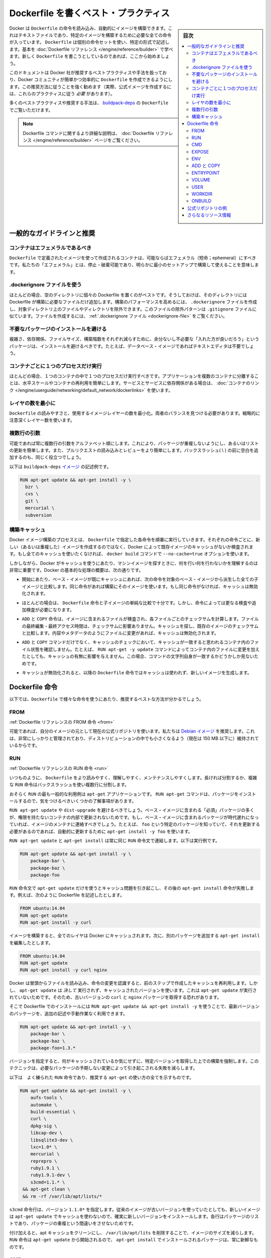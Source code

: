 .. -*- coding: utf-8 -*-
.. URL: https://docs.docker.com/engine/userguide/eng-image/dockerfile_best-practices/
.. SOURCE: https://github.com/docker/docker/blob/master/docs/userguide/eng-image/dockerfile_best-practices.md
   doc version: 1.11
      https://github.com/docker/docker/commits/master/docs/userguide/eng-image/dockerfile_best-practices.md
.. check date: 2016/04/16
.. Commits on Mar 15, 2016 2f634e4691d13616cf8c714ec7653616ec3b121a
.. ---------------------------------------------------------------------------

.. Best practices for writing Dockerfile

.. _best-practices-for-writing-dockerfile:

=======================================
Dockerfile を書くベスト・プラクティス
=======================================

.. sidebar:: 目次

   .. contents:: 
       :depth: 3
       :local:

.. Docker can build images automatically by reading the instructions from a Dockerfile, a text file that contains all the commands, in order, needed to build a given image. Dockerfiles adhere to a specific format and use a specific set of instructions. You can learn the basics on the Dockerfile Reference page. If you’re new to writing Dockerfiles, you should start there.

Docker は ``Dockerfile`` の命令を読み込み、自動的にイメージを構築できます。これはテキストファイルであり、特定のイメージを構築するために必要な全ての命令が入っています。 ``Dockerfile`` は個別の命令セットを使い、特定の形式で記述します。基本を :doc:`Dockerfile リファレンス </engine/reference/builder>` で学べます。新しく ``Dockerfile`` を書こうとしているのであれば、ここから始めましょう。

.. This document covers the best practices and methods recommended by Docker, Inc. and the Docker community for creating easy-to-use, effective Dockerfiles. We strongly suggest you follow these recommendations (in fact, if you’re creating an Official Image, you must adhere to these practices).

このドキュメントは Docker 社が推奨するベストプラクティスや手法を扱っており、Docker コミュニティが簡単かつ効率的に ``Dockerfile`` を作成できるようにします。この推奨方法に従うことを強く勧めます（実際、公式イメージを作成するには、これらのプラクティスに従う *必要* があります）。

.. You can see many of these practices and recommendations in action in the buildpack-deps Dockerfile.

多くのベストプラクティスや推奨する手法は、 `buildpack-deps <https://github.com/docker-library/buildpack-deps/blob/master/jessie/Dockerfile>`_ の ``Dockerfile`` でご覧いただけます。

..    Note: for more detailed explanations of any of the Dockerfile commands mentioned here, visit the Dockerfile Reference page.

.. note::

   Dockerfile コマンドに関するより詳細な説明は、 :doc:`Dockerfile リファレンス </engine/reference/builder>` ページをご覧ください。

.. General guidelines and recommendations

一般的なガイドラインと推奨
==============================

.. Containers should be ephemeral

コンテナはエフェメラルであるべき
----------------------------------------

.. The container produced by the image your Dockerfile defines should be as ephemeral as possible. By “ephemeral,” we mean that it can be stopped and destroyed and a new one built and put in place with an absolute minimum of set-up and configuration.

``Dockerfile`` で定義されたイメージを使って作成されるコンテナは、可能ならばエフェメラル（短命；ephemeral）にすべきです。私たちの「エフェメラル」とは、停止・破棄可能であり、明らかに最小のセットアップで構築して使えることを意味します。

.. Use a .dockerignore file

.dockerignore ファイルを使う
------------------------------

.. In most cases, it’s best to put each Dockerfile in an empty directory. Then, add to that directory only the files needed for building the Dockerfile. To increase the build’s performance, you can exclude files and directories by adding a .dockerignore file to that directory as well. This file supports exclusion patterns similar to .gitignore files. For information on creating one, see the .dockerignore file.

ほとんどの場合、空のディレクトリに個々の Dockerfile を置くのがベストです。そうしておけば、そのディレクトリには Dockerfile が構築に必要なファイルだけ追加します。構築のパフォーマンスを高めるには、 ``.dockerignore`` ファイルを作成し、対象ディレクトリ上のファイルやディレクトリを除外できます。このファイルの除外パターンは ``.gitignore`` ファイルに似ています。ファイルを作成するには、 :ref:`.dockerignore ファイル <dockerignore-file>` をご覧ください。

.. Avoid installing unnecessary packages

不要なパッケージのインストールを避ける
----------------------------------------

.. In order to reduce complexity, dependencies, file sizes, and build times, you should avoid installing extra or unnecessary packages just because they might be “nice to have.” For example, you don’t need to include a text editor in a database image.

複雑さ、依存関係、ファイルサイズ、構築階数をそれぞれ減らすために、余分ないし不必要な「入れた方が良いだろう」というパッケージは、インストールを避けるべきです。たとえば、データベース・イメージであればテキストエディタは不要でしょう。

.. Run only one process per container

コンテナごとに１つのプロセスだけ実行
----------------------------------------

.. In almost all cases, you should only run a single process in a single container. Decoupling applications into multiple containers makes it much easier to scale horizontally and reuse containers. If that service depends on another service, make use of container linking.

ほとんどの場合、１つのコンテナの中で１つのプロセスだけ実行すべきです。アプリケーションを複数のコンテナに分離することは、水平スケールやコンテナの再利用を簡単にします。サービスとサービスに依存関係がある場合は、 :doc:`コンテナのリンク </engine/userguide/networking/default_network/dockerlinks>` を使います。

.. Minimize the number of layers

レイヤの数を最小に
--------------------

.. You need to find the balance between readability (and thus long-term maintainability) of the Dockerfile and minimizing the number of layers it uses. Be strategic and cautious about the number of layers you use.

``Dockerfile`` の読みやすさと、使用するイメージレイヤーの数を最小化。両者のバランスを見つける必要があります。戦略的に注意深くレイヤー数を使います。

.. Sort multi-line arguments

複数行の引数
--------------------

.. Whenever possible, ease later changes by sorting multi-line arguments alphanumerically. This will help you avoid duplication of packages and make the list much easier to update. This also makes PRs a lot easier to read and review. Adding a space before a backslash (\) helps as well.

可能であれば常に複数行の引数をアルファベット順にします。これにより、パッケージが重複しないようにし、あるいはリストの更新を簡単します。また、プルリクエストの読み込みとレビューをより簡単にします。バックスラッシュ( \\ ) の前に空白を追加するのも、同じく役立つでしょう。

.. Here’s an example from the buildpack-deps image:

以下は ``buildpack-deps`` `イメージ <https://github.com/docker-library/buildpack-deps>`_ の記述例です。

.. code-block:: bash

   RUN apt-get update && apt-get install -y \
     bzr \
     cvs \
     git \
     mercurial \
     subversion

.. Build cache

.. _build-cache:

構築キャッシュ
--------------------

.. During the process of building an image Docker will step through the instructions in your Dockerfile executing each in the order specified. As each instruction is examined Docker will look for an existing image in its cache that it can reuse, rather than creating a new (duplicate) image. If you do not want to use the cache at all you can use the --no-cache=true option on the docker build command.

Docker イメージ構築のプロセスとは、 ``Dockerfile``  で指定した各命令を順番に実行していきます。それぞれの命令ごとに、新しい（あるいは重複した）イメージを作成するのではなく、Docker によって既存イメージのキャッシュがないか検査されます。もし全てのキャッシュを使いたくなければ、 ``docker build`` コマンドで ``--no-cache=true`` オプションを使います。

.. However, if you do let Docker use its cache then it is very important to understand when it will, and will not, find a matching image. The basic rules that Docker will follow are outlined below:

しかしながら、Docker がキャッシュを使うにあたり、マシンイメージを探すときに、何を行い何を行わないかを理解するのは非常に重要です。Docker の基本的な処理の概要は、次の通りです。

..    Starting with a base image that is already in the cache, the next instruction is compared against all child images derived from that base image to see if one of them was built using the exact same instruction. If not, the cache is invalidated.

* 開始にあたり、ベース・イメージが既にキャッシュにあれば、次の命令を対象のベース・イメージから派生した全ての子イメージと比較します。同じ命令があれば構築にそのイメージを使います。もし同じ命令がなければ、キャッシュは無効化されます。

..    In most cases simply comparing the instruction in the Dockerfile with one of the child images is sufficient. However, certain instructions require a little more examination and explanation.

* ほとんどの場合は、 ``Dockerfile`` 命令と子イメージの単純な比較で十分です。しかし、命令によっては更なる検査や追加検査が必要になります。

..    For the ADD and COPY instructions, the contents of the file(s) in the image are examined and a checksum is calculated for each file. The last-modified and last-accessed times of the file(s) are not considered in these checksums. During the cache lookup, the checksum is compared against the checksum in the existing images. If anything has changed in the file(s), such as the contents and metadata, then the cache is invalidated.

* ``ADD`` と ``COPY`` 命令は、イメージに含まれるファイルが検査され、各ファイルごとのチェックサムを計算します。ファイルの最終編集・最終アクセス時間は、チェックサムに影響ありません。キャッシュを探し、既存のイメージのチェックサムと比較します。内容やメタデータのようにファイルに変更があれば、キャッシュは無効化されます。

..    Aside from the ADD and COPY commands, cache checking will not look at the files in the container to determine a cache match. For example, when processing a RUN apt-get -y update command the files updated in the container will not be examined to determine if a cache hit exists. In that case just the command string itself will be used to find a match.

* ``ADD`` と ``COPY`` コマンドだけでなく、キャッシュのチェックにおいて、キャッシュが一致すると思われるコンテナ内のファイル状態を確認しません。たとえば、 ``RUN apt-get -y update`` コマンドによってコンテナ内のファイルに変更を加えたとしても、キャッシュの有無に影響を与えません。この場合、コマンドの文字列自身が一致するかどうかしか見ないためです。

.. Once the cache is invalidated, all subsequent Dockerfile commands will generate new images and the cache will not be used.

* キャッシュが無効化されると、以降の ``Dockerfile`` 命令ではキャッシュは使われず、新しいイメージを生成します。

.. The Dockerfile instructions

Dockerfile 命令
====================

.. Below you’ll find recommendations for the best way to write the various instructions available for use in a Dockerfile.

以下では、``Dockerfile`` で様々な命令を使うにあたり、推奨するベストな方法が分かるでしょう。

.. FROM

FROM
----------

.. Dockerfile reference for the FROM instruction

:ref:`Dockerfile リファレンスの FROM 命令 <from>`

.. Whenever possible, use current Official Repositories as the basis for your image. We recommend the Debian image since it’s very tightly controlled and kept minimal (currently under 150 mb), while still being a full distribution.

可能であれば、自分のイメージの元として現在の公式リポジトリを使います。私たちは `Debian イメージ <https://hub.docker.com/_/debian/>`_ を推奨します。これは、非常にしっかりと管理されており、ディストリビューションの中でも小さくなるよう（現在は 150 MB 以下に）維持されているからです。

.. RUN

RUN
----------

.. Dockerfile reference for the RUN instruction

:ref:`Dockerfile リファレンスの RUN 命令 <run>`

.. As always, to make your Dockerfile more readable, understandable, and maintainable, split long or complex RUN statements on multiple lines separated with backslashes.

いつものように、 ``Dockerfile`` をより読みやすく、理解しやすく、メンテナンスしやすくします。長ければ分割するか、複雑な ``RUN`` 命令はバックスラッシュを使い複数行に分割します。

.. apt-get

.. Probably the most common use-case for RUN is an application of apt-get. The RUN apt-get command, because it installs packages, has several gotchas to look out for.

おそらく ``RUN`` の最も一般的な利用例は ``apt-get`` アプリケーションです。 ``RUN apt-get`` コマンドは、パッケージをインストールするので、気をつけるべきいくつかの了解事項があります。

.. You should avoid RUN apt-get upgrade or dist-upgrade, as many of the “essential” packages from the base images won’t upgrade inside an unprivileged container. If a package contained in the base image is out-of-date, you should contact its maintainers. If you know there’s a particular package, foo, that needs to be updated, use apt-get install -y foo to update automatically.

``RUN apt-get update`` や ``dist-upgrade`` を避けるべきでしょう。ベース・イメージに含まれる「必須」パッケージの多くが、権限を持たないコンテナの内部で更新されないためです。もし、ベース・イメージに含まれるパッケージが時代遅れになっていれば、イメージのメンテナに連絡すべきでしょう。たとえば、 ``foo`` という特定のパッケージを知っていて、それを更新する必要があるのであれば、自動的に更新するために ``apt-get install -y foo`` を使います。

.. Always combine RUN apt-get update with apt-get install in the same RUN statement, for example:

``RUN apt-get update`` と ``apt-get install`` は常に同じ ``RUN`` 命令文で連結します。以下は実行例です。

.. code-block:: bash

   RUN apt-get update && apt-get install -y \
       package-bar \
       package-baz \
       package-foo

.. Using apt-get update alone in a RUN statement causes caching issues and subsequent apt-get install instructions fail. For example, say you have a Dockerfile:

``RUN`` 命令文で ``apt-get update`` だけを使うとキャッシュ問題を引き起こし、その後の ``apt-get install`` 命令が失敗します。例えば、次のように Dockerfile を記述したとします。

.. code-block:: bash

   FROM ubuntu:14.04
   RUN apt-get update
   RUN apt-get install -y curl

.. After building the image, all layers are in the Docker cache. Suppose you later modify apt-get install by adding extra package:

イメージを構築すると、全てのレイヤは Docker にキャッシュされます。次に、別のパッケージを追加する ``apt-get install`` を編集したとします。

.. code-block:: bash

   FROM ubuntu:14.04
   RUN apt-get update
   RUN apt-get install -y curl nginx

.. Docker sees the initial and modified instructions as identical and reuses the cache from previous steps. As a result the apt-get update is NOT executed because the build uses the cached version. Because the apt-get update is not run, your build can potentially get an outdated version of the curl and nginx packages.

Docker は冒頭からファイルを読み込み、命令の変更を認識すると、前のステップで作成したキャッシュを再利用します。しかし、 ``apt-get update`` は *決して* 実行されず、キャッシュされたバージョンを使います。これは ``apt-get update`` が実行されていないためです。そのため、古いバージョンの ``curl`` と ``nginx`` パッケージを取得する恐れがあります。

.. Using RUN apt-get update && apt-get install -y ensures your Dockerfile installs the latest package versions with no further coding or manual intervention. This technique is known as “cache busting”. You can also achieve cache-busting by specifying a package version. This is known as version pinning, for example:

そこで Dockerfile でのインストールには ``RUN apt-get update && apt-get install -y`` を使うことで、最新バージョンのパッケージを、追加の記述や手動作業なく利用できます。

.. code-block:: bash

   RUN apt-get update && apt-get install -y \
       package-bar \
       package-baz \
       package-foo=1.3.*

.. Version pinning forces the build to retrieve a particular version regardless of what’s in the cache. This technique can also reduce failures due to unanticipated changes in required packages.

バージョンを指定すると、何がキャッシュされているか気にせずに、特定バージョンを取得した上での構築を強制します。このテクニックは、必要なパッケージの予期しない変更によって引き起こされる失敗を減らします。

.. Below is a well-formed RUN instruction that demonstrates all the apt-get recommendations.

以下は　よく練られた ``RUN`` 命令であり、推奨する ``apt-get`` の使い方の全てを示すものです。

.. code-block:: bash

   RUN apt-get update && apt-get install -y \
       aufs-tools \
       automake \
       build-essential \
       curl \
       dpkg-sig \
       libcap-dev \
       libsqlite3-dev \
       lxc=1.0* \
       mercurial \
       reprepro \
       ruby1.9.1 \
       ruby1.9.1-dev \
       s3cmd=1.1.* \
    && apt-get clean \
    && rm -rf /var/lib/apt/lists/*

.. The s3cmd instructions specifies a version 1.1.0*. If the image previously used an older version, specifying the new one causes a cache bust of apt-get update and ensure the installation of the new version. Listing packages on each line can also prevent mistakes in package duplication.

``s3cmd`` 命令行は、バージョン ``1.1.0*`` を指定します。従来のイメージが古いバージョンを使っていたとしても、新しいイメージは ``apt-get update`` でキャッシュを使わないので、確実に新しいバージョンをインストールします。各行はパッケージのリストであり、パッケージの重複という間違いをさせないためです。

.. In addition, cleaning up the apt cache and removing /var/lib/apt/lists helps keep the image size down. Since the RUN statement starts with apt-get update, the package cache will always be refreshed prior to apt-get install.

付け加えると、apt キャッシュをクリーンにし、 ``/var/lib/apt/lits`` を削除することで、イメージのサイズを減らします。 ``RUN`` 命令は ``apt-get update`` から開始されるので、 ``apt-get install`` でインストールされるパッケージは、常に新鮮なものです。

.. CMD

CMD
----------

.. Dockerfile reference for the CMD instruction

:ref:`Dockerfile リファレンスの CMD 命令 <cmd>`

.. The CMD instruction should be used to run the software contained by your image, along with any arguments. CMD should almost always be used in the form of CMD [“executable”, “param1”, “param2”…]. Thus, if the image is for a service (Apache, Rails, etc.), you would run something like CMD ["apache2","-DFOREGROUND"]. Indeed, this form of the instruction is recommended for any service-based image.

``CMD`` 命令は、イメージに含まれるソフトウェアの実行と、その引数のために使うべきです。また、``CMD`` は常に ``CMD [“executable”, “param1”, “param2”…]`` のような形式で使うべきです。そのため、イメージがサービス向け（Apache、Rails 等）であれば、 ``CMD ["apache2","-DFOREGROUND"]`` のようにすべきでしょう。実際に、あらゆるサービスのベースとなるイメージで、この命令形式が推奨されます。

.. In most other cases, CMD should be given an interactive shell (bash, python, perl, etc), for example, CMD ["perl", "-de0"], CMD ["python"], or CMD [“php”, “-a”]. Using this form means that when you execute something like docker run -it python, you’ll get dropped into a usable shell, ready to go. CMD should rarely be used in the manner of CMD [“param”, “param”] in conjunction with ENTRYPOINT, unless you and your expected users are already quite familiar with how ENTRYPOINT works.

大部分の他のケースでは、 ``CMD`` はインタラクティブなシェル（bash、python、perl 等）で使われます。たとえば、 ``CMD ["perl", "-de0"]`` 、 ``CMD ["python"]`` 、 ``CMD [“php”, “-a”]`` です。この利用形式が意味するのは、 ``docker run -it python`` のように実行すると、それを使いやすいシェル上に落とし込み、すぐに使えるようにします。 あなたとあなたの想定ユーザが ``ENTRYPOINT`` の動作になれていない限り、``CMD`` を ``ENTRYPOINT`` と一緒に ``CMD [“パラメータ”, “パラメータ”]`` の形式で使うべきではないでしょう。

.. EXPOSE

EXPOSE
----------

.. Dockerfile reference for the EXPOSE instruction

:ref:`Dockerfile リファレンスの EXPOSE 命令 <expose>`

.. The EXPOSE instruction indicates the ports on which a container will listen for connections. Consequently, you should use the common, traditional port for your application. For example, an image containing the Apache web server would use EXPOSE 80, while an image containing MongoDB would use EXPOSE 27017 and so on.

``EXPOSE`` 命令は、コンテナが接続用にリッスンするポートを指定します。そのため、アプリケーションが一般的に使う、あるいは、伝統的なポートを使うべきです。例えば、Apache ウェブ・サーバのイメージは、 ``EXPOSE 80`` を使い、MongoDB を含むイメージは ``EXPOSE 27017`` を使うでしょう。

.. For external access, your users can execute docker run with a flag indicating how to map the specified port to the port of their choice. For container linking, Docker provides environment variables for the path from the recipient container back to the source (ie, MYSQL_PORT_3306_TCP).

外部からアクセスするためには、ユーザが ``docker run`` 実行時にフラグを指定し、特定のポートを任意のポートに割り当てられます。コンテナのリンク機能を使うと、Docker はコンテナがソースをたどれるよう、環境変数を提供します（例： ``MYSQL_PORT_3306_TCP`` ）。

.. ENV

ENV
----------

.. Dockerfile reference for the ENV instruction

:ref:`Dockerfile リファレンスの ENV 命令 <env>`

.. In order to make new software easier to run, you can use ENV to update the PATH environment variable for the software your container installs. For example, ENV PATH /usr/local/nginx/bin:$PATH will ensure that CMD [“nginx”] just works.

新しいソフトウェアを簡単に実行するため、コンテナにインストールされているソフトウェアの ``PATH`` 環境変数を ``ENV`` を使って更新できます。例えば、 ``ENV PATH /usr/local/nginx/bin:$PATH`` は ``CMD ["nginx"]`` を動くようにします。

.. The ENV instruction is also useful for providing required environment variables specific to services you wish to containerize, such as Postgres’s PGDATA.

``ENV`` 命令はまた、PostgreSQL の ``PGDATA`` のような、コンテナ化されたサービスが必要な環境変数を指定するのにも便利です。

.. Lastly, ENV can also be used to set commonly used version numbers so that version bumps are easier to maintain, as seen in the following example:

あとは、 ``ENV`` は一般的に使うバージョン番号の指定にも使えますので、バージョンを特定したメンテナンスを次のように簡単にします。

.. code-block:: bash

   ENV PG_MAJOR 9.3
   ENV PG_VERSION 9.3.4
   RUN curl -SL http://example.com/postgres-$PG_VERSION.tar.xz | tar -xJC /usr/src/postgress && …
   ENV PATH /usr/local/postgres-$PG_MAJOR/bin:$PATH

.. Similar to having constant variables in a program (as opposed to hard-coding values), this approach lets you change a single ENV instruction to auto-magically bump the version of the software in your container.

プログラムにおける恒常的な変数に似ていますが（ハード・コーディングされた値とは違い）、この手法は ``ENV`` 命令を使うことにより、コンテナ内のソフトウェアのバージョンを自動的に選べるようにします。

.. ADD or COPY

ADD と COPY
--------------------

.. Dockerfile reference for the ADD instruction
.. Dockerfile reference for the COPY instruction

:ref:`Dockerfile リファレンスの ADD 命令 <add>`
:ref:`Dockerfile リファレンスの COPY 命令 <copy>`

.. Although ADD and COPY are functionally similar, generally speaking, COPY is preferred. That’s because it’s more transparent than ADD. COPY only supports the basic copying of local files into the container, while ADD has some features (like local-only tar extraction and remote URL support) that are not immediately obvious. Consequently, the best use for ADD is local tar file auto-extraction into the image, as in ADD rootfs.tar.xz /.

``ADD`` と ``COPY`` は機能が似ていますが、 ``COPY`` が望ましいと一般的に言われています。これは、 ``ADD`` よりも明白なためです。 ``COPY`` はローカルファイルをコンテナの中にコピーするという、基本的な機能しかサポートしていません。一方の ``ADD`` は複数の機能（ローカル上での tar 展開や、リモート URL のサポート）を持ち、一見では分かりません。したがって ``ADD`` のベストな使い方は、ローカルの tar ファイルをイメージに自動展開（ ``ADD rootfs.tar.xz /`` ）することです。

.. If you have multiple Dockerfile steps that use different files from your context, COPY them individually, rather than all at once. This will ensure that each step’s build cache is only invalidated (forcing the step to be re-run) if the specifically required files change.

内容によっては、一度にファイルを取り込むよりも、 ``Dockerfile`` の複数ステップで ``COPY`` することもあるでしょう。これにより、何らかのファイルが変更された所だけ、キャッシュが無効化されます（ステップを強制的に再実行します）。

.. For example:

実行例：

.. code-block:: bash

   COPY requirements.txt /tmp/
   RUN pip install /tmp/requirements.txt
   COPY . /tmp/

.. Results in fewer cache invalidations for the RUN step, than if you put the COPY . /tmp/ before it.

``RUN`` ステップはキャッシュ無効化の影響が少なくなるよう、 ``COPY . /tmp/`` の前に入れるべきでしょう。

.. Because image size matters, using ADD to fetch packages from remote URLs is strongly discouraged; you should use curl or wget instead. That way you can delete the files you no longer need after they’ve been extracted and you won’t have to add another layer in your image. For example, you should avoid doing things like:

イメージ・サイズの問題のため、 ``ADD`` でリモート URL 上のパッケージを取得するのは可能な限り避けてください。その代わりに ``curl`` や ``wget`` を使うべきです。この方法であれば、展開後に不要となったファイルを削除でき、イメージに余分なレイヤを増やしません。例えば、次のような記述は避けるべきです。

.. code-block:: bash

   ADD http://example.com/big.tar.xz /usr/src/things/
   RUN tar -xJf /usr/src/things/big.tar.xz -C /usr/src/things
    RUN make -C /usr/src/things all

.. And instead, do something like:

そのかわり、次のように記述します。

.. code-block:: bash

   RUN mkdir -p /usr/src/things \
       && curl -SL http://example.com/big.tar.xz \
       | tar -xJC /usr/src/things \
       && make -C /usr/src/things all

.. For other items (files, directories) that do not require ADD’s tar auto-extraction capability, you should always use COPY.

他のアイテム（ファイルやディレクトリ）は ``ADD`` の自動展開機能を必要としませんので、常に ``COPY`` を使うべきです。

.. ENTRYPOINT

ENTRYPOINT
----------

.. Dockerfile reference for the ENTRYPOINT instruction

:ref:`Dockerfile リファレンスの ENTRYPOINT 命令 <copy>`

.. The best use for ENTRYPOINT is to set the image’s main command, allowing that image to be run as though it was that command (and then use CMD as the default flags).

``ENTRYPOINT`` のベストな使い方は、イメージにおけるメインコマンドの設定です。これによりイメージを指定したコマンドを通して実行します（そして、 ``CMD`` がデフォルトのフラグとして使われます）。

.. Let’s start with an example of an image for the command line tool s3cmd:

コマンドライン・ツールの ``s3cmd`` のイメージを例にしてみましょう。

.. code-block:: bash

   ENTRYPOINT ["s3cmd"]
    CMD ["--help"]

.. Now the image can be run like this to show the command’s help:

このイメージを使って次のように実行すると、コマンドのヘルプを表示します。

.. code-block:: bash

   $ docker run s3cmd

.. Or using the right parameters to execute a command:

あるいは、適切なパラメータを指定すると、コマンドを実行します。

.. code-block:: bash

   $ docker run s3cmd ls s3://mybucket

.. This is useful because the image name can double as a reference to the binary as shown in the command above.

イメージ名が先ほどの命令で指定したコマンドのバイナリも兼ねているため、使いやすくなります。

.. The ENTRYPOINT instruction can also be used in combination with a helper script, allowing it to function in a similar way to the command above, even when starting the tool may require more than one step.

また、``ENTRYPOINT`` 命令は役に立つスクリプトの組みあわせにも利用できます。そのため、ツールを使うために複数のステップが必要になるかもしれない場合も、先ほどのコマンドと似たような方法が使えます。

.. For example, the Postgres Official Image uses the following script as its ENTRYPOINT:

例えば、 `Postgres <https://hub.docker.com/_/postgres/>`_ 公式イメージは次のスクリプトを ``ENTRYPOINT`` に使います。

.. code-block:: bash

   #!/bin/bash
   set -e
   
   if [ "$1" = 'postgres' ]; then
       chown -R postgres "$PGDATA"
   
       if [ -z "$(ls -A "$PGDATA")" ]; then
           gosu postgres initdb
       fi
   
       exec gosu postgres "$@"
   fi
   
   exec "$@"

..     Note: This script uses the exec Bash command so that the final running application becomes the container’s PID 1. This allows the application to receive any Unix signals sent to the container. See the ENTRYPOINT help for more details.

.. note::

   このスクリプトは ``exec`` `Bash コマンド <http://wiki.bash-hackers.org/commands/builtin/exec>`_ をコンテナの PID 1 アプリケーションとして実行します。これにより、コンテナに対して送信される Unix シグナルは、アプリケーションが受信します。詳細は ``ENTRYPOINT`` のヘルプをご覧ください。

.. The helper script is copied into the container and run via ENTRYPOINT on container start:

ヘルパー・スクリプトをコンテナの中にコピーし、コンテナ開始時 ``ENTRYPOINT`` で実行します。

.. code-block:: bash

   COPY ./docker-entrypoint.sh /
   ENTRYPOINT ["/docker-entrypoint.sh"]

.. This script allows the user to interact with Postgres in several ways.

このスクリプトは Postgres とユーザとの対話に利用できます。

.. It can simply start Postgres:

単純な postgres の起動に使います。

.. code-block:: bash

   $ docker run postgres

.. Or, it can be used to run Postgres and pass parameters to the server:

あるいは、PostgreSQL 実行時、サーバに対してパラメータを渡せます。

.. code-block:: bash

   $ docker run postgres postgres --help

.. Lastly, it could also be used to start a totally different tool, such as Bash:

または、Bash のように全く異なったツールのためにも利用可能です。

.. code-block:: bash

   $ docker run --rm -it postgres bash

.. VOLUME

VOLUME
----------

.. Dockerfile reference for the VOLUME instruction

:ref:`Dockerfile リファレンスの VOLUME 命令 <volume>`

.. The VOLUME instruction should be used to expose any database storage area, configuration storage, or files/folders created by your docker container. You are strongly encouraged to use VOLUME for any mutable and/or user-serviceable parts of your image.

``VOLUME`` 命令はデータベース・ストレージ領域、設定用ストレージ、Docker コンテナによって作成されるファイルやフォルダの公開のために使います。イメージにおいて変わりやすい場所・ユーザによって便利な場所として VOLUME の利用が強く推奨されます。

.. USER

USER
----------

.. Dockerfile reference for the USER instruction

:ref:`Dockerfile リファレンスの USER 命令 <user>`

.. If a service can run without privileges, use USER to change to a non-root user. Start by creating the user and group in the Dockerfile with something like RUN groupadd -r postgres && useradd -r -g postgres postgres.

サービスは特権ユーザで実行せずに、 ``USER`` を使えば非 root ユーザで実行できます。利用するには ``Dockerfile`` でユーザとグループを ``RUN groupadd -r postgres && useradd -r -g postgres postgres`` のように作成します。

..     Note: Users and groups in an image get a non-deterministic UID/GID in that the “next” UID/GID gets assigned regardless of image rebuilds. So, if it’s critical, you should assign an explicit UID/GID.

.. note::

   イメージ内で得られるユーザとグループは UID/GID に依存しないため、イメージの構築に関係なく次の UID/GID が割り当てられます。そのため、これが問題になるのであれば、UID/GID を明確に割り当ててください。
   
.. You should avoid installing or using sudo since it has unpredictable TTY and signal-forwarding behavior that can cause more problems than it solves. If you absolutely need functionality similar to sudo (e.g., initializing the daemon as root but running it as non-root), you may be able to use “gosu”.

TTY やシグナル転送を使わないつもりであれば、 ``sudo`` のインストールや使用を避けたほうが良いでしょう。使うことで引き起こされる問題の解決は大変だからです。もし、どうしても ``sudo`` のような機能が必要であれば（例：root としてデーモンを初期化するが、実行は root 以外で行いたい時）、 「 `gosu <https://github.com/tianon/gosu>`_ 」を使うことができます。

.. Lastly, to reduce layers and complexity, avoid switching USER back and forth frequently.

あとは、レイヤの複雑さを減らすため、 ``USER`` を頻繁に切り替えるべきではありません。

.. WORKDIR

WORKDIR
----------

.. Dockerfile reference for the WORKDIR instruction

:ref:`Dockerfile リファレンスの WORKDIR 命令 <workdir>`

.. For clarity and reliability, you should always use absolute paths for your WORKDIR. Also, you should use WORKDIR instead of proliferating instructions like RUN cd … && do-something, which are hard to read, troubleshoot, and maintain.

明確さと信頼性のため、常に ``WORKDIR`` からの絶対パスを使うべきです。また、 ``WORKDIR`` を ``RUN cd ... && 何らかの処理`` のように増殖する命令の代わり使うことで、より読みやすく、トラブルシュートしやすく、維持しやすくします。

.. ONBUILD

ONBUILD
----------

.. Dockerfile reference for the ONBUILD instruction

:ref:`Dockerfile リファレンスの ONBUILD 命令 <onbuild>`

.. An ONBUILD command executes after the current Dockerfile build completes. ONBUILD executes in any child image derived FROM the current image. Think of the ONBUILD command as an instruction the parent Dockerfile gives to the child Dockerfile.

``ONBULID`` コマンドは ``Dockerfile`` による構築後に実行されます。 ``ONBUILD`` は ``FROM`` から現在に至るあらゆる子イメージで実行できます。 ``ONBUILD`` コマンドは親の ``Dockerfile`` が子 ``Dockerfile``  を指定する命令としても考えられます。

.. A Docker build executes ONBUILD commands before any command in a child Dockerfile.

Docker は ``ONBUILD`` コマンドを処理する前に、あらゆる子 ``Dockerfile`` を実行します。

.. ONBUILD is useful for images that are going to be built FROM a given image. For example, you would use ONBUILD for a language stack image that builds arbitrary user software written in that language within the Dockerfile, as you can see in Ruby’s ONBUILD variants.

``ONBUILD`` は ``FROM`` で指定したイメージを作ったあと、さらにイメージを作るのに便利です。例えば、言語スタック・イメージで ``ONBUILD`` を使うと、 ``Dockerfile`` 内のソフトウェアは特定の言語環境を使えるようになります。これは Ruby の ``ONBUILD`` でも `見られます <https://github.com/docker-library/ruby/blob/master/2.1/onbuild/Dockerfile>`_ 。

.. Images built from ONBUILD should get a separate tag, for example: ruby:1.9-onbuild or ruby:2.0-onbuild.

``ONBUILD`` によって構築されるイメージは、異なったタグを指定すべきです。例： ``ruby:1.9-onbuild`` または ``ruby:2.0-onbuild`` 。

.. Be careful when putting ADD or COPY in ONBUILD. The “onbuild” image will fail catastrophically if the new build’s context is missing the resource being added. Adding a separate tag, as recommended above, will help mitigate this by allowing the Dockerfile author to make a choice.

``ONBUILD`` で ``ADD`` や ``COPY`` を使う時は注意してください。追加された新しいリソースが新しいイメージ上で見つからなければ、「onbuild」イメージに破壊的な失敗をもたらします。先ほどお勧めしたように、別々のタグを付けることにより、 ``Dockerfile`` の作者が選べるようになります。

.. Examples for Official Repositories

公式リポジトリの例
====================

.. These Official Repositories have exemplary Dockerfiles:

模範的な ``Dockerfile`` の例をご覧ください。

..    Go
    Perl
    Hy
    Rails

* `Go <https://hub.docker.com/_/golang/>`_
* `Perl <https://hub.docker.com/_/perl/>`_
* `Hy <https://hub.docker.com/_/hylang/>`_
* `Rails <https://hub.docker.com/_/rails>`_

.. Additional resources:

さらなるリソース情報
====================

..    Dockerfile Reference
    More about Base Images
    More about Automated Builds
    Guidelines for Creating Official Repositories

* :doc:`Dockerfile リファレンス </engine/reference/builder>`
* :doc:`ベース・イメージの詳細 <baseimages>`
* :doc:`自動構築の詳細 </docker-hub/builds>`
* :doc:`公式リポジトリ作成のガイドライン </docker-hub/official_repos>`

.. seealso:: 

   Best practices for writing Dockerfiles
      https://docs.docker.com/engine/userguide/eng-image/dockerfile_best-practices/
